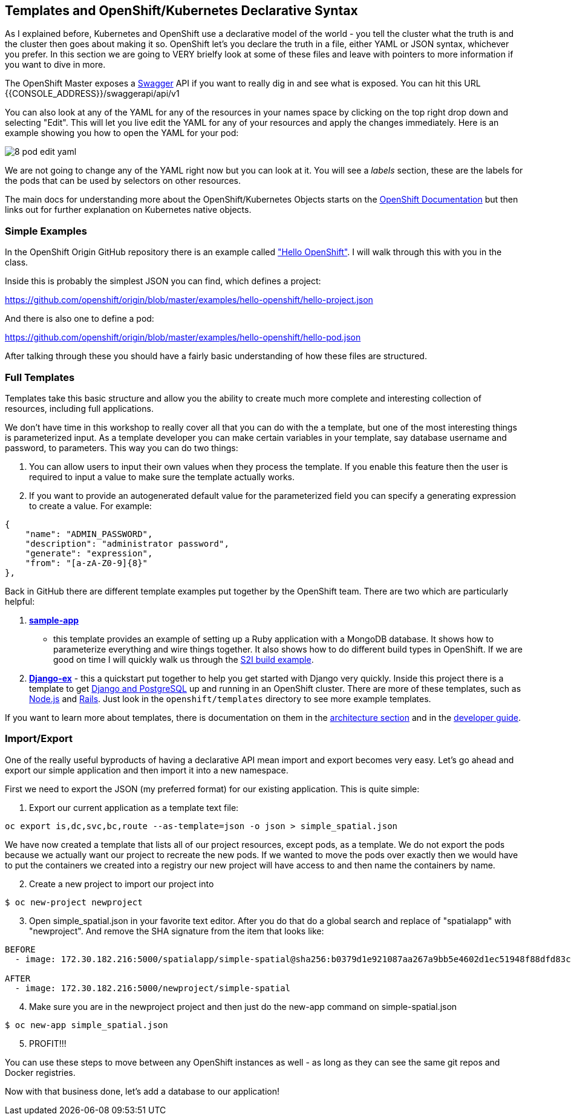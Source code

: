 == Templates and OpenShift/Kubernetes Declarative Syntax

As I explained before, Kubernetes and OpenShift use a declarative model of the
world - you tell the cluster what the truth is and the cluster then goes about
making it so. OpenShift let's you declare the truth in a file, either YAML or
JSON syntax, whichever you prefer. In this section we are going to VERY brielfy
look at some of these files and leave with pointers to more information if you
 want to dive in more.

The OpenShift Master exposes a http://swagger.io/[Swagger] API if you want to
really dig in and see what is exposed. You can hit this URL
{{CONSOLE_ADDRESS}}/swaggerapi/api/v1

You can also look at any of the YAML for any of the resources in your names
space by clicking on the top right drop down and selecting "Edit". This will
let you live edit the YAML for any of your resources and apply the changes
immediately. Here is an example showing you how to open the YAML for your pod:

image::common/8_pod_edit_yaml.png[]

We are not going to change any of the YAML right now but you can look at it.
You will see a _labels_ section, these are the labels for the pods that can be
used by selectors on other resources.

The main docs for understanding more about the OpenShift/Kubernetes Objects
starts on the
https://docs.openshift.org/latest/rest_api/index.html[OpenShift Documentation]
but then links out for further explanation on Kubernetes native objects.

=== Simple Examples

In the OpenShift Origin GitHub repository there is an example called
https://github.com/openshift/origin/tree/master/examples/hello-openshift["Hello OpenShift"].
I will walk through this with you in the class.

Inside this is probably the simplest JSON you can find, which defines a project:

https://github.com/openshift/origin/blob/master/examples/hello-openshift/hello-project.json

And there is also one to define a pod:

https://github.com/openshift/origin/blob/master/examples/hello-openshift/hello-pod.json

After talking through these you should have a fairly basic understanding of how
these files are structured.

=== Full Templates

Templates take this basic structure and allow you the ability to create much
more complete and interesting collection of resources, including full
applications.

We don't have time in this workshop to really cover all that you can do with
the a template, but one of the most interesting things is parameterized input.
As a template developer you can make certain variables in your template, say
database username and password, to parameters. This way you can do two things:

1. You can allow users to input their own values when they process the
template. If you enable this feature then the user is required to input a
value to make sure the template actually works.
2. If you want to provide an autogenerated default value for the parameterized
field you can specify a generating expression to create a value. For example:

[source, JavaScript]
----
{
    "name": "ADMIN_PASSWORD",
    "description": "administrator password",
    "generate": "expression",
    "from": "[a-zA-Z0-9]{8}"
},
----

Back in GitHub there are different template examples put together by the
OpenShift team. There are two which are particularly helpful:

1. https://github.com/openshift/origin/tree/master/examples/sample-app[*sample-app*]
- this template provides an example of setting up a Ruby application with a
MongoDB database. It shows how to parameterize everything and wire things
together. It also shows how to do different build types in OpenShift. If we are
good on time I will quickly walk us through the
https://github.com/openshift/origin/blob/master/examples/sample-app/application-template-stibuild.json[S2I build example].

2. https://github.com/openshift/django-ex[*Django-ex*] - this a quickstart put
together to help you get started with Django very quickly. Inside this project
there is a template to get
https://github.com/openshift/django-ex/blob/master/openshift/templates/django-postgresql.json[Django and PostgreSQL]
up and running in an OpenShift cluster. There are more of these templates, such
as https://github.com/openshift/nodejs-ex[Node.js] and
https://github.com/openshift/rails-ex[Rails]. Just look in the
`openshift/templates` directory to see more example templates.

If you want to learn more about templates, there is documentation on them in the
https://docs.openshift.org/latest/architecture/core_concepts/templates.html#architecture-core-concepts-templates[architecture section]
and in the
https://docs.openshift.org/latest/dev_guide/templates.html[developer guide].

=== Import/Export

One of the really useful byproducts of having a declarative API mean import and
export becomes very easy. Let's go ahead and export our simple application and
then import it into a new namespace.

First we need to export the JSON (my preferred format) for our existing
application. This is quite simple:

. Export our current application as a template text file:

[source, console]
----
oc export is,dc,svc,bc,route --as-template=json -o json > simple_spatial.json
----

We have now created a template that lists all of our project resources, except
pods, as a template. We do not export the pods because we actually want our
project to recreate the new pods.
If we wanted to move the pods over exactly then we would have to put the
containers we created into a registry our new project will have access to and
then name the containers by name.

[start=2]
. Create a new project to import our project into

[source, console]
----
$ oc new-project newproject
----

[start=3]
. Open simple_spatial.json in your favorite text editor. After you do that do a
global search and replace of "spatialapp" with "newproject". And remove the SHA
signature from the item that looks like:

[source, console]
----
BEFORE
  - image: 172.30.182.216:5000/spatialapp/simple-spatial@sha256:b0379d1e921087aa267a9bb5e4602d1ec51948f88dfd83c4d65f24c133654102

AFTER
  - image: 172.30.182.216:5000/newproject/simple-spatial
----

[start=4]
. Make sure you are in the newproject project and then just do the new-app
command on simple-spatial.json

[source, console]
----
$ oc new-app simple_spatial.json
----

[start=5]
. PROFIT!!!

You can use these steps to move between any OpenShift instances as well - as
long as they can see the same git repos and Docker registries.

Now with that business done, let's add a database to our application!
